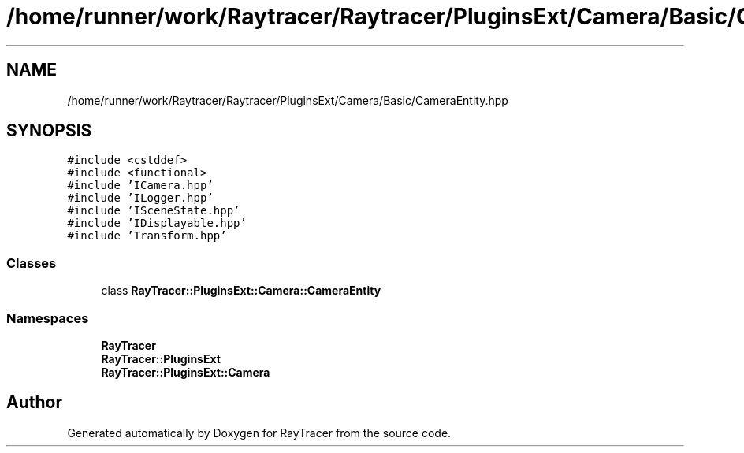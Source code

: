 .TH "/home/runner/work/Raytracer/Raytracer/PluginsExt/Camera/Basic/CameraEntity.hpp" 1 "Sun May 14 2023" "RayTracer" \" -*- nroff -*-
.ad l
.nh
.SH NAME
/home/runner/work/Raytracer/Raytracer/PluginsExt/Camera/Basic/CameraEntity.hpp
.SH SYNOPSIS
.br
.PP
\fC#include <cstddef>\fP
.br
\fC#include <functional>\fP
.br
\fC#include 'ICamera\&.hpp'\fP
.br
\fC#include 'ILogger\&.hpp'\fP
.br
\fC#include 'ISceneState\&.hpp'\fP
.br
\fC#include 'IDisplayable\&.hpp'\fP
.br
\fC#include 'Transform\&.hpp'\fP
.br

.SS "Classes"

.in +1c
.ti -1c
.RI "class \fBRayTracer::PluginsExt::Camera::CameraEntity\fP"
.br
.in -1c
.SS "Namespaces"

.in +1c
.ti -1c
.RI " \fBRayTracer\fP"
.br
.ti -1c
.RI " \fBRayTracer::PluginsExt\fP"
.br
.ti -1c
.RI " \fBRayTracer::PluginsExt::Camera\fP"
.br
.in -1c
.SH "Author"
.PP 
Generated automatically by Doxygen for RayTracer from the source code\&.
